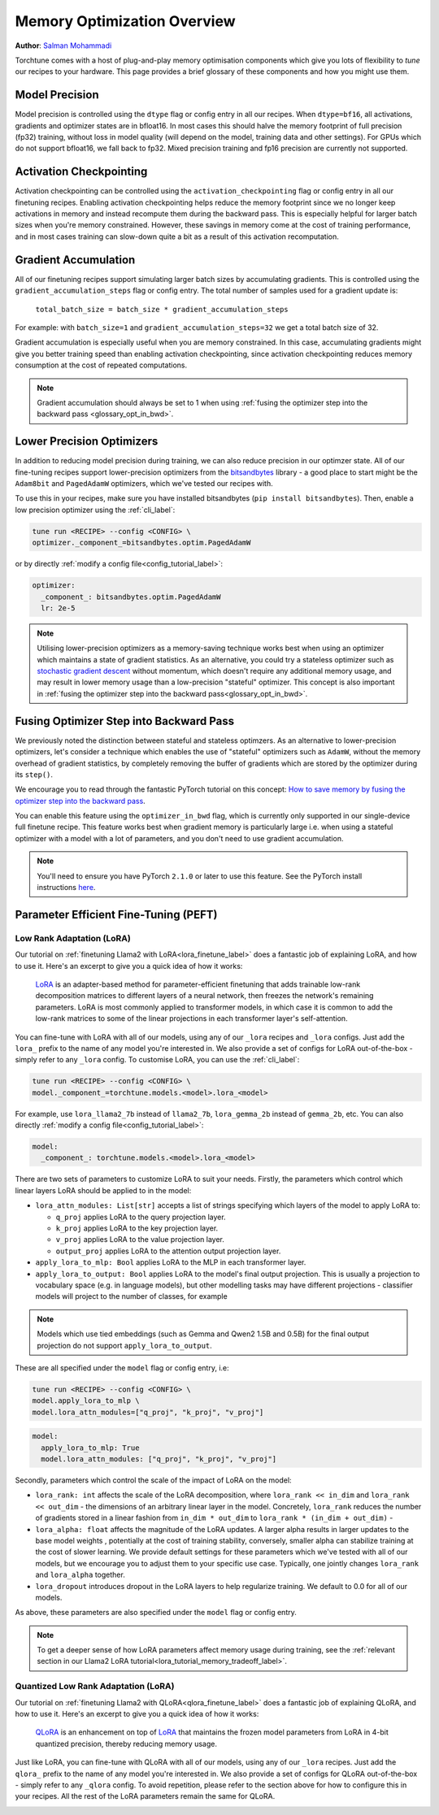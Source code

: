 .. _memory_optimisation_overview_label:

============================
Memory Optimization Overview
============================

**Author**: `Salman Mohammadi <https://github.com/SalmanMohammadi>`_

Torchtune comes with a host of plug-and-play memory optimisation components which give you lots of flexibility
to `tune` our recipes to your hardware. This page provides a brief glossary of these components and how you might use them.


.. _glossary_precision:

Model Precision
---------------

Model precision is controlled using the ``dtype`` flag or config entry in all our recipes. When ``dtype=bf16``,
all activations, gradients and optimizer states are in bfloat16. In
most cases this should halve the memory footprint of full precision (fp32) training, without
loss in model quality (will depend on the model, training data and other settings). For
GPUs which do not support bfloat16, we fall back to fp32. Mixed precision training and fp16
precision are currently not supported.

.. _glossary_act_ckpt:

Activation Checkpointing
------------------------

Activation checkpointing can be controlled using the ``activation_checkpointing``
flag or config entry in all our finetuning recipes. Enabling activation checkpointing helps reduce the
memory footprint since we no longer keep activations in memory and instead recompute them during the backward pass.
This is especially helpful for larger batch sizes when you're memory constrained. However, these savings in memory
come at the cost of training performance, and in most cases training can slow-down quite a bit as
a result of this activation recomputation.

.. _glossary_grad_accm:

Gradient Accumulation
---------------------

All of our finetuning recipes support simulating larger batch sizes by accumulating gradients. This is
controlled using the ``gradient_accumulation_steps`` flag or config entry. The
total number of samples used for a gradient update is:

  ``total_batch_size = batch_size * gradient_accumulation_steps``

For example: with ``batch_size=1`` and ``gradient_accumulation_steps=32`` we get a total batch size of 32.

Gradient accumulation is especially useful when you are memory constrained. In this case,
accumulating gradients might give you better training speed than enabling activation
checkpointing, since activation checkpointing reduces memory consumption at the cost of repeated
computations.

.. note::

  Gradient accumulation should always be set to 1 when using :ref:`fusing the optimizer step into the backward pass <glossary_opt_in_bwd>`.

.. _glossary_low_precision_opt:

Lower Precision Optimizers
--------------------------

In addition to reducing model precision during training, we can also reduce precision in our optimzer state.
All of our fine-tuning recipes support lower-precision optimizers from the `bitsandbytes <https://huggingface.co/docs/bitsandbytes/main/en/index>`_ library -
a good place to start might be the ``Adam8bit`` and ``PagedAdamW`` optimizers, which we've tested our recipes with.

To use this in your recipes, make sure you have installed bitsandbytes (``pip install bitsandbytes``). Then, enable
a low precision optimizer using the :ref:`cli_label`:

.. code-block:: bash

  tune run <RECIPE> --config <CONFIG> \
  optimizer._component_=bitsandbytes.optim.PagedAdamW

or by directly :ref:`modify a config file<config_tutorial_label>`:

.. code-block:: yaml

  optimizer:
    _component_: bitsandbytes.optim.PagedAdamW
    lr: 2e-5

.. note::

  Utilising lower-precision optimizers as a memory-saving technique works best when using an optimizer which
  maintains a state of gradient statistics. As an alternative, you could try a stateless optimizer
  such as `stochastic gradient descent <https://pytorch.org/docs/stable/generated/torch.optim.SGD.html>`_
  without momentum, which doesn't require any additional memory usage, and may result in lower memory usage
  than a low-precision "stateful" optimizer. This concept is also important in :ref:`fusing the optimizer step
  into the backward pass<glossary_opt_in_bwd>`.

.. _glossary_opt_in_bwd:

Fusing Optimizer Step into Backward Pass
----------------------------------------

We previously noted the distinction between stateful and stateless optimzers. As an alternative to lower-precision optimizers, let's
consider a technique which enables the use of "stateful" optimizers such as ``AdamW``, without the memory overhead of gradient statistics,
by completely removing the buffer of gradients which are stored by the optimizer during its ``step()``.

We encourage you to read through the fantastic PyTorch tutorial on this concept:
`How to save memory by fusing the optimizer step into the backward pass <https://pytorch.org/tutorials/intermediate/optimizer_step_in_backward_tutorial.html>`_.

.. todo (SalmanMohammadi) ref full finetune

You can enable this feature using the ``optimizer_in_bwd`` flag, which is currently only supported in our
single-device full finetune recipe. This feature works best when gradient memory is particularly large
i.e. when using a stateful optimizer with a model with a lot of parameters, and you don't need to use
gradient accumulation.


.. note::

  You'll need to ensure you have PyTorch ``2.1.0`` or later to use this feature. See the PyTorch install instructions
  `here <https://pytorch.org/get-started/locally/>`_.

.. _glossary_peft:

Parameter Efficient Fine-Tuning (PEFT)
--------------------------------------

.. _glossary_lora:

Low Rank Adaptation (LoRA)
^^^^^^^^^^^^^^^^^^^^^^^^^^

Our tutorial on :ref:`finetuning Llama2 with LoRA<lora_finetune_label>` does a fantastic job of explaining LoRA, and how to use it. Here's
an excerpt to give you a quick idea of how it works:

  `LoRA <https://arxiv.org/abs/2106.09685>`_ is an adapter-based method for
  parameter-efficient finetuning that adds trainable low-rank decomposition matrices to different layers of a neural network,
  then freezes the network's remaining parameters. LoRA is most commonly applied to
  transformer models, in which case it is common to add the low-rank matrices
  to some of the linear projections in each transformer layer's self-attention.

You can fine-tune with LoRA with all of our models, using any of  our ``_lora`` recipes and ``_lora`` configs. Just add the ``lora_`` prefix to the
name of any model you're interested in. We also provide a set of configs for LoRA out-of-the-box - simply refer to any ``_lora`` config.
To customise LoRA, you can use the :ref:`cli_label`:

.. code-block:: bash

  tune run <RECIPE> --config <CONFIG> \
  model._component_=torchtune.models.<model>.lora_<model>

For example, use ``lora_llama2_7b`` instead of ``llama2_7b``, ``lora_gemma_2b`` instead of ``gemma_2b``, etc.
You can also directly :ref:`modify a config file<config_tutorial_label>`:

.. code-block:: yaml

  model:
    _component_: torchtune.models.<model>.lora_<model>

There are two sets of parameters to customize LoRA to suit your needs. Firstly, the parameters which control
which linear layers LoRA should be applied to in the model:

* ``lora_attn_modules: List[str]`` accepts a list of strings specifying which layers of the model to apply
  LoRA to:

  * ``q_proj`` applies LoRA to the query projection layer.
  * ``k_proj`` applies LoRA to the key projection layer.
  * ``v_proj`` applies LoRA to the value projection layer.
  * ``output_proj`` applies LoRA to the attention output projection layer.

* ``apply_lora_to_mlp: Bool`` applies LoRA to the MLP in each transformer layer.
* ``apply_lora_to_output: Bool`` applies LoRA to the model's final output projection.
  This is usually a projection to vocabulary space (e.g. in language models), but
  other modelling tasks may have different projections - classifier models will project
  to the number of classes, for example

.. note::

  Models which use tied embeddings (such as Gemma and Qwen2 1.5B and 0.5B) for the
  final output projection do not support ``apply_lora_to_output``.

These are all specified under the ``model`` flag or config entry, i.e:

.. code-block:: bash

  tune run <RECIPE> --config <CONFIG> \
  model.apply_lora_to_mlp \
  model.lora_attn_modules=["q_proj", "k_proj", "v_proj"]

.. code-block:: yaml

  model:
    apply_lora_to_mlp: True
    model.lora_attn_modules: ["q_proj", "k_proj", "v_proj"]

Secondly, parameters which control the scale of the impact of LoRA on the model:

* ``lora_rank: int`` affects the scale of the LoRA decomposition, where ``lora_rank << in_dim`` and ``lora_rank << out_dim``
  \- the dimensions of an arbitrary linear layer in the model. Concretely, ``lora_rank`` reduces the number of gradients stored
  in a linear fashion from ``in_dim * out_dim`` to ``lora_rank * (in_dim + out_dim)`` -
* ``lora_alpha: float`` affects the magnitude of the LoRA updates. A larger alpha results in larger updates to the base model weights
  , potentially at the cost of training stability, conversely, smaller alpha can stabilize training at the cost of slower learning.
  We provide default settings for these parameters which we've tested with all of our models, but we encourage you to adjust them
  to your specific use case. Typically, one jointly changes ``lora_rank`` and ``lora_alpha`` together.
* ``lora_dropout`` introduces dropout in the LoRA layers to help regularize training. We default to 0.0 for all of our models.

As above, these parameters are also specified under the ``model`` flag or config entry.

.. note::

  To get a deeper sense of how LoRA parameters affect memory usage during training,
  see the :ref:`relevant section in our Llama2 LoRA tutorial<lora_tutorial_memory_tradeoff_label>`.

.. _glossary_qlora:

Quantized Low Rank Adaptation (LoRA)
^^^^^^^^^^^^^^^^^^^^^^^^^^^^^^^^^^^^

Our tutorial on :ref:`finetuning Llama2 with QLoRA<qlora_finetune_label>` does a fantastic job of explaining QLoRA, and how to use it. Here's
an excerpt to give you a quick idea of how it works:

  `QLoRA <https://arxiv.org/abs/2305.14314>`_ is an enhancement on top of `LoRA <https://arxiv.org/abs/2106.09685>`_
  that maintains the frozen model parameters from LoRA in 4-bit quantized precision, thereby reducing memory usage.

Just like LoRA, you can fine-tune with QLoRA with all of our models, using any of  our ``_lora`` recipes.
Just add the ``qlora_`` prefix to the name of any model you're interested in.
We also provide a set of configs for QLoRA out-of-the-box - simply refer to any ``_qlora`` config.
To avoid repetition, please refer to the section above for how to
configure this in your recipes. All the rest of the LoRA parameters remain the same for QLoRA.

.. _glossary_distrib:

.. TODO

.. Distributed
.. -----------

.. .. _glossary_fsdp:

.. Fully Sharded Data Parallel (FSDP)
.. ^^^^^^^^^^^^^^^^^^^^^^^^^^^^^^^^^^

.. All our ``_distributed`` recipes use `FSDP <https://pytorch.org/docs/stable/fsdp.html>`.
.. .. _glossary_fsdp2:

.. (Experimental) Fully Sharded Data Parallel 2 (FSDP2)
.. ^^^^^^^^^^^^^^^^^^^^^^^^^^^^^^^^^^^^^^^^^^^^^^^^^^^^
.. This directory contains distributed training recipes for LoRA and QLoRA using `FSDP2 <https://github.com/pytorch/pytorch/issues/114299>`_.
.. Currently FSDP2 is only available in PyTorch nightly releases.
